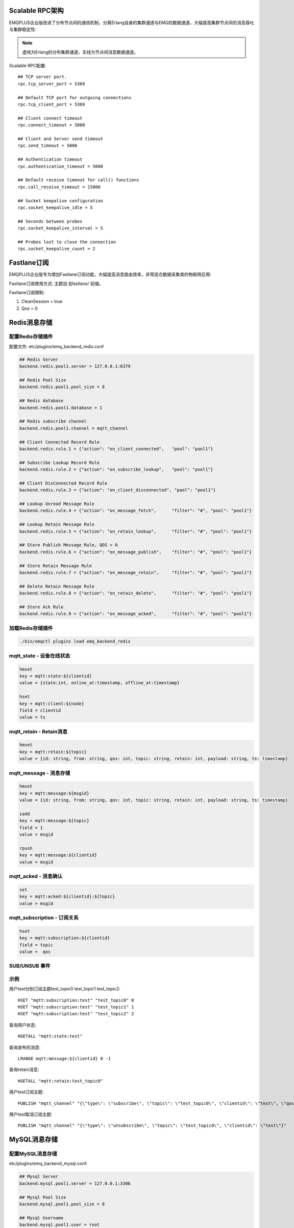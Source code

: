 
.. _scalable_rpc:

----------------
Scalable RPC架构
----------------

EMQPLUS企业版改进了分布节点间的通信机制，分离Erlang自身的集群通道与EMQ的数据通道，大幅提高集群节点间的消息吞吐与集群稳定性:

.. NOTE:: 虚线为Erlang的分布集群通道，实线为节点间消息数据通道。

.. image:: _static/images/scalable_rpc.png

Scalable RPC配置::

    ## TCP server port.
    rpc.tcp_server_port = 5369

    ## Default TCP port for outgoing connections
    rpc.tcp_client_port = 5369

    ## Client connect timeout
    rpc.connect_timeout = 5000

    ## Client and Server send timeout
    rpc.send_timeout = 5000

    ## Authentication timeout
    rpc.authentication_timeout = 5000

    ## Default receive timeout for call() functions
    rpc.call_receive_timeout = 15000

    ## Socket keepalive configuration
    rpc.socket_keepalive_idle = 5

    ## Seconds between probes
    rpc.socket_keepalive_interval = 5

    ## Probes lost to close the connection
    rpc.socket_keepalive_count = 2




.. _fastlane:

------------
Fastlane订阅
------------

EMQPLUS企业版专为增加Fastlane订阅功能，大幅提高消息路由效率，非常适合数据采集类的物联网应用:

.. image:: _static/images/fastlane.png

Fastlane订阅使用方式: 主题加 *$fastlane/* 前缀。

Fastlane订阅限制:

1. CleanSession = true
2. Qos = 0

.. _backends:

-------------
Redis消息存储
-------------

配置Redis存储插件
-----------------

配置文件: etc/plugins/emq_backend_redis.conf

.. code-block:: properties

    ## Redis Server
    backend.redis.pool1.server = 127.0.0.1:6379

    ## Redis Pool Size 
    backend.redis.pool1.pool_size = 8

    ## Redis database 
    backend.redis.pool1.database = 1

    ## Redis subscribe channel
    backend.redis.pool1.channel = mqtt_channel

    ## Client Connected Record Rule
    backend.redis.rule.1 = {"action": "on_client_connected",   "pool": "pool1"}

    ## Subscribe Lookup Record Rule
    backend.redis.rule.2 = {"action": "on_subscribe_lookup",   "pool": "pool1"}

    ## Client DisConnected Record Rule
    backend.redis.rule.3 = {"action": "on_client_disconnected", "pool": "pool1"}

    ## Lookup Unread Message Rule
    backend.redis.rule.4 = {"action": "on_message_fetch",      "filter": "#", "pool": "pool1"}

    ## Lookup Retain Message Rule
    backend.redis.rule.5 = {"action": "on_retain_lookup",      "filter": "#", "pool": "pool1"}

    ## Store Publish Message Rule, QOS > 0
    backend.redis.rule.6 = {"action": "on_message_publish",    "filter": "#", "pool": "pool1"}

    ## Store Retain Message Rule
    backend.redis.rule.7 = {"action": "on_message_retain",     "filter": "#", "pool": "pool1"}

    ## Delete Retain Message Rule
    backend.redis.rule.8 = {"action": "on_retain_delete",      "filter": "#", "pool": "pool1"}

    ## Store Ack Rule
    backend.redis.rule.9 = {"action": "on_message_acked",      "filter": "#", "pool": "pool1"}

加载Redis存储插件
-----------------

.. code-block::

    ./bin/emqctl plugins load emq_backend_redis

mqtt_state - 设备在线状态
-------------------------

.. code-block::

    hmset
    key = mqtt:state:${clientid} 
    value = {state:int, online_at:timestamp, offline_at:timestamp}

    hset
    key = mqtt:client:${node}
    field = clientid
    value = ts

mqtt_retain - Retain消息
------------------------

.. code-block::

    hmset
    key = mqtt:retain:${topic}
    value = {id: string, from: string, qos: int, topic: string, retain: int, payload: string, ts: timestamp}

mqtt_message - 消息存储
-----------------------

.. code-block::

    hmset
    key = mqtt:message:${msgid}
    value = {id: string, from: string, qos: int, topic: string, retain: int, payload: string, ts: timestamp}

    zadd
    key = mqtt:message:${topic}
    field = 1
    value = msgid

    rpush
    key = mqtt:message:${clientid}
    value = msgid

mqtt_acked - 消息确认
---------------------

.. code-block::

    set
    key = mqtt:acked:${clientid}:${topic}
    value = msgid

mqtt_subscription - 订阅关系
----------------------------

.. code-block::

    hset
    key = mqtt:subscription:${clientid}
    field = topic
    value =  qos

SUB/UNSUB 事件
--------------

.. code-block::
    PUBLISH
    channel = "mqtt_channel"
    message = {type: string , topic: string, clientid: string, qos: int} 
    \*type: [subscribe/unsubscribe]

示例
----

用户test分别订阅主题test_topic0 test_topic1 test_topic2::

    HSET "mqtt:subscription:test" "test_topic0" 0
    HSET "mqtt:subscription:test" "test_topic1" 1
    HSET "mqtt:subscription:test" "test_topic2" 2

查询用户状态::

    HGETALL "mqtt:state:test"

查询发布的消息::

    LRANGE mqtt:message:${clientid} 0 -1

查询retain消息::

    HGETALL "mqtt:retain:test_topic0"

用户test订阅主题::

    PUBLISH "mqtt_channel" "{\"type\": \"subscribe\", \"topic\": \"test_topic0\", \"clientid\": \"test\", \"qos\": \"0\"}"

用户test取消订阅主题::

    PUBLISH "mqtt_channel" "{\"type\": \"unsubscribe\", \"topic\": \"test_topic0\", \"clientid\": \"test\"}"

.. _mysql_backend:

-------------
MySQL消息存储
-------------

配置MySQL消息存储
-----------------

etc/plugins/emq_backend_mysql.conf:

.. code-block:: properties

    ## Mysql Server
    backend.mysql.pool1.server = 127.0.0.1:3306

    ## Mysql Pool Size
    backend.mysql.pool1.pool_size = 8

    ## Mysql Username
    backend.mysql.pool1.user = root

    ## Mysql Password
    backend.mysql.pool1.password = public

    ## Mysql Database
    backend.mysql.pool1.database = mqtt

    ## Client Connected Record Rule
    backend.mysql.rule.1 = {"action": "on_client_connected",   "pool": "pool1"}

    ## Subscribe Lookup Record Rule
    backend.mysql.rule.2 = {"action": "on_subscribe_lookup",   "pool": "pool1"}

    ## Client DisConnected Record Rule
    backend.mysql.rule.3 = {"action": "on_client_disconnected", "pool": "pool1"}

    ## Lookup Unread Message Rule
    backend.mysql.rule.4 = {"action": "on_message_fetch",      "filter": "#", "pool": "pool1"}

    ## Lookup Retain Message Rule
    backend.mysql.rule.5 = {"action": "on_retain_lookup",      "filter": "#", "pool": "pool1"}

    ## Store Publish Message Rule, QOS > 0
    backend.mysql.rule.6 = {"action": "on_message_publish",    "filter": "#", "pool": "pool1"}

    ## Store Retain Message Rule
    backend.mysql.rule.7 = {"action": "on_message_retain",     "filter": "#", "pool": "pool1"}

    ## Delete Retain Message Rule
    backend.mysql.rule.8 = {"action": "on_retain_delete",      "filter": "#", "pool": "pool1"}

    ## Store Ack Rule
    backend.mysql.rule.9 = {"action": "on_message_acked",      "filter": "#", "pool": "pool1"}

*backend* 消息存储规则包括:

+------------------------+----------------------------------+
| action                 | 说明                             |
+========================+==================================+
| on_client_connected    | 存储客户端在线状态               |
+------------------------+----------------------------------+
| on_subscribe_lookup    | 订阅主题                         |
+------------------------+----------------------------------+
| on_client_disconnected | 存储客户端离线状态               |
+------------------------+----------------------------------+
| on_message_fetch       | 获取离线消息                     |
+------------------------+----------------------------------+
| on_retain_lookup       | 获取retain消息                   |
+------------------------+----------------------------------+
| on_message_publish     | 存储发布消息                     |
+------------------------+----------------------------------+
| on_message_retain      | 存储retain消息                   |
+------------------------+----------------------------------+
| on_retain_delete       | 删除retain消息                   |
+------------------------+----------------------------------+
| on_message_acked       | 存储ACK消息                      |
+------------------------+----------------------------------+

MySQL数据库
-----------

.. code-block:: sql

    create database mqtt;

导入MySQL表结构
--------------

.. code-block:: bash

    mysql -u root -p mqtt < etc/sql/emq_backend_mysql.sql

.. NOTE:: 数据库名称可自定义

MySQL 用户状态表(State Table)
-----------------------------

.. code-block:: sql

    DROP TABLE IF EXISTS `mqtt_state`;
    CREATE TABLE `mqtt_state` (
      `id` int(11) unsigned NOT NULL AUTO_INCREMENT,
      `clientid` varchar(64) DEFAULT NULL,
      `state` varchar(3) DEFAULT NULL,
      `node` varchar(100) DEFAULT NULL,
      `online_at` datetime DEFAULT NULL,
      `offline_at` datetime DEFAULT NULL,
      `created` timestamp NULL DEFAULT CURRENT_TIMESTAMP,
      PRIMARY KEY (`id`),
      KEY `mqtt_state_idx` (`clientid`),
      UNIQUE KEY `mqtt_state_key` (`clientid`)
    ) ENGINE=InnoDB DEFAULT CHARSET=utf8;

MySQL 用户订阅主题表(Subscription Table)
----------------------------------------

.. code-block:: sql

    DROP TABLE IF EXISTS `mqtt_subscription`;
    CREATE TABLE `mqtt_subscription` (
      `id` int(11) unsigned NOT NULL AUTO_INCREMENT,
      `clientid` varchar(64) DEFAULT NULL,
      `topic` varchar(256) DEFAULT NULL,
      `qos` int(3) DEFAULT NULL,
      `created` timestamp NULL DEFAULT CURRENT_TIMESTAMP,
      PRIMARY KEY (`id`),
      KEY `mqtt_subscription_idx` (`clientid`,`topic`(255),`qos`),
      UNIQUE KEY `mqtt_subscription_key` (`clientid`,`topic`)
    ) ENGINE=InnoDB DEFAULT CHARSET=utf8;

MySQL 发布消息表(Message Table)
-------------------------------

.. code-block:: sql
    
    DROP TABLE IF EXISTS `mqtt_message`;
    CREATE TABLE `mqtt_message` (
      `id` int(11) unsigned NOT NULL AUTO_INCREMENT,
      `msgid` varchar(100) DEFAULT NULL,
      `topic` varchar(1024) NOT NULL,
      `sender` varchar(1024) DEFAULT NULL,
      `node` varchar(60) DEFAULT NULL,
      `qos` int(11) NOT NULL DEFAULT '0',
      `retain` tinyint(2) DEFAULT NULL,
      `payload` blob,
      `arrived` datetime NOT NULL,
      PRIMARY KEY (`id`)
    ) ENGINE=InnoDB DEFAULT CHARSET=utf8;

MySQL 保留消息表(Retained Message Table)
----------------------------------------

.. code-block:: sql
    
    DROP TABLE IF EXISTS `mqtt_retain`;
    CREATE TABLE `mqtt_retain` (
      `id` int(11) unsigned NOT NULL AUTO_INCREMENT,
      `topic` varchar(200) DEFAULT NULL,
      `msgid` varchar(60) DEFAULT NULL,
      `sender` varchar(100) DEFAULT NULL,
      `node` varchar(100) DEFAULT NULL,
      `qos` int(2) DEFAULT NULL,
      `payload` blob,
      `arrived` timestamp NOT NULL DEFAULT CURRENT_TIMESTAMP,
      PRIMARY KEY (`id`),
      UNIQUE KEY `mqtt_retain_key` (`topic`)
    ) ENGINE=InnoDB DEFAULT CHARSET=utf8;

MySQL 接收消息ACK表(Message Acked Table)
-----------------------------------------

.. code-block:: sql
    
    DROP TABLE IF EXISTS `mqtt_acked`;
    CREATE TABLE `mqtt_acked` (
      `id` int(11) unsigned NOT NULL AUTO_INCREMENT,
      `clientid` varchar(200) DEFAULT NULL,
      `topic` varchar(200) DEFAULT NULL,
      `mid` int(200) DEFAULT NULL,
      `created` timestamp NULL DEFAULT NULL,
      PRIMARY KEY (`id`),
      UNIQUE KEY `mqtt_acked_key` (`clientid`,`topic`)
    ) ENGINE=InnoDB DEFAULT CHARSET=utf8;

示例::

    用户test分别订阅主题test_topic0 test_topic1 test_topic2
    insert into mqtt_subscription(clientid, topic, qos) values("test", "test_topic0", 0);
    insert into mqtt_subscription(clientid, topic, qos) values("test", "test_topic1", 1);
    insert into mqtt_subscription(clientid, topic, qos) values("test", "test_topic2", 2);

    查询用户状态
    select * from mqtt_state where clientid = "test";

    查询发布的消息
    select * from mqtt_message where sender = "test";

    查询retain消息
    select * from mqtt_retain where topic = "test_topic0";

启用MySQL消息存储:

.. code-block:: bash

    ./bin/emqttd_ctl plugins load emq_backend_mysql


.. _postgre_backend:

---------------
Postgre消息存储
---------------

配置PostgreSQL消息存储
---------------------

etc/plugins/emq_backend_pgsql.conf:

.. code-block:: properties

    ## Pgsql Server
    backend.pgsql.pool1.server = 127.0.0.1:5432

    ## Pgsql Pool Size
    backend.pgsql.pool1.pool_size = 8

    ## Pgsql Username
    backend.pgsql.pool1.username = root

    ## Pgsql Password
    backend.pgsql.pool1.password = public

    ## Pgsql Database
    backend.pgsql.pool1.database = mqtt

    ## Pgsql Ssl
    backend.pgsql.pool1.ssl = false  

    ## Client Connected Record Rule
    backend.pgsql.rule.1 = {"action": "on_client_connected",   "pool": "pool1"}

    ## Subscribe Lookup Record Rule
    backend.pgsql.rule.2 = {"action": "on_subscribe_lookup",   "pool": "pool1"}

    ## Client DisConnected Record Rule
    backend.pgsql.rule.3 = {"action": "on_client_disconnected", "pool": "pool1"}

    ## Lookup Unread Message Rule
    backend.pgsql.rule.4 = {"action": "on_message_fetch",      "filter": "#", "pool": "pool1"}

    ## Lookup Retain Message Rule
    backend.pgsql.rule.5 = {"action": "on_retain_lookup",      "filter": "#", "pool": "pool1"}

    ## Store Publish Message Rule, QOS > 0
    backend.pgsql.rule.6 = {"action": "on_message_publish",    "filter": "#", "pool": "pool1"}

    ## Store Retain Message Rule
    backend.pgsql.rule.7 = {"action": "on_message_retain",     "filter": "#", "pool": "pool1"}

    ## Delete Retain Message Rule
    backend.pgsql.rule.8 = {"action": "on_retain_delete",      "filter": "#", "pool": "pool1"}

    ## Store Ack Rule
    backend.pgsql.rule.9 = {"action": "on_message_acked",      "filter": "#", "pool": "pool1"}


*backend* 消息存储规则包括:

+------------------------+----------------------------------+
| action                 | 说明                             |
+========================+==================================+
| on_client_connected    | 存储客户端在线状态               |
+------------------------+----------------------------------+
| on_subscribe_lookup    | 订阅主题                         |
+------------------------+----------------------------------+
| on_client_disconnected | 存储客户端离线状态               |
+------------------------+----------------------------------+
| on_message_fetch       | 获取离线消息                     |
+------------------------+----------------------------------+
| on_retain_lookup       | 获取retain消息                   |
+------------------------+----------------------------------+
| on_message_publish     | 存储发布消息                     |
+------------------------+----------------------------------+
| on_message_retain      | 存储retain消息                   |
+------------------------+----------------------------------+
| on_retain_delete       | 删除retain消息                   |
+------------------------+----------------------------------+
| on_message_acked       | 存储ACK消息                      |
+------------------------+----------------------------------+

PostgreSQL数据库
----------------

.. code-block:: bash

    createdb mqtt -E UTF8 -e

导入PostgreSQL表结构
-------------------

.. code-block:: sql

   \i etc/sql/emq_backend_pgsql.sql

.. NOTE:: 数据库名称可自定义

PostgreSQL 用户状态表(State Table)
--------------------------------------

.. code-block:: sql

    CREATE TABLE mqtt_state(
      id SERIAL primary key,
      clientid character varying(100),
      state integer,
      node character varying(100),
      online_at timestamp ,
      offline_at timestamp,
      created timestamp without time zone,
      UNIQUE (clientid)
    );  

PostgreSQL 用户订阅主题表(Subscription Table)
------------------------------------------------

.. code-block:: sql
    
    CREATE TABLE mqtt_subscription(
      id SERIAL primary key,
      clientid character varying(100),
      topic character varying(200),
      qos integer,
      created timestamp without time zone,
      UNIQUE (clientid, topic)
    );

PostgreSQL 发布消息表(Message Table)
----------------------------------------

.. code-block:: sql
    
    CREATE TABLE mqtt_message (
      id SERIAL primary key,
      msgid character varying(60),
      sender character varying(100),
      topic character varying(200),
      qos integer,
      retain integer,
      payload text,
      arrived timestamp without time zone
    );


PostgreSQL 保留消息表(Retain Message Table)
-----------------------------------------------

.. code-block:: sql
    
    CREATE TABLE mqtt_retain(
      id SERIAL primary key,
      topic character varying(200),
      msgid character varying(60),
      sender character varying(100),
      qos integer,
      payload text,
      arrived timestamp without time zone,
      UNIQUE (topic)
    );

PostgreSQL 接收消息ack表(Message Acked Table)
-------------------------------------------------

.. code-block:: sql
    
    CREATE TABLE mqtt_acked (
      id SERIAL primary key,
      clientid character varying(100),
      topic character varying(100),
      mid integer,
      created timestamp without time zone,
      UNIQUE (clientid, topic)
    );

示例::

    用户test分别订阅主题test_topic0 test_topic1 test_topic2
    insert into mqtt_subscription(clientid, topic, qos) values("test", "test_topic0", 0);
    insert into mqtt_subscription(clientid, topic, qos) values("test", "test_topic1", 1);
    insert into mqtt_subscription(clientid, topic, qos) values("test", "test_topic2", 2);

    查询用户状态
    select * from mqtt_state where clientid = "test";

    查询发布的消息
    select * from mqtt_message where sender = "test";

    查询retain消息
    select * from mqtt_retain where topic = "test_topic0";

启用PostgreSQL消息存储:

.. code-block:: bash

    ./bin/emqttd_ctl plugins load emq_backend_pgsql


.. _mongodb_backend:

----------------------------
MongoDB存储(MongoDB Backend)
----------------------------

配置MongoDB消息存储
-----------------------

etc/plugins/emq_backend_mongo.conf:

.. code-block:: properties

    ## MongoDB Server
    backend.mongo.pool1.server = 127.0.0.1:27017

    ## MongoDB Pool Size
    backend.mongo.pool1.pool_size = 8

    ## MongoDB Database
    backend.mongo.pool1.database = mqtt

    ## Client Connected Record Rule
    backend.mongo.rule.1 = {"action": "on_client_connected",   "pool": "pool1"}

    ## Subscribe Lookup Record Rule
    backend.mongo.rule.2 = {"action": "on_subscribe_lookup",   "pool": "pool1"}

    ## Client DisConnected Record Rule
    backend.mongo.rule.3 = {"action": "on_client_disconnected", "pool": "pool1"}

    ## Lookup Unread Message Rule
    backend.mongo.rule.2 = {"action": "on_message_fetch",      "filter": "#", "pool": "pool1"}

    ## Lookup Retain Message Rule
    backend.mongo.rule.3 = {"action": "on_retain_lookup",      "filter": "#", "pool": "pool1"}

    ## Store Publish Message Rule, QOS > 0
    backend.mongo.rule.4 = {"action": "on_message_publish",    "filter": "#", "pool": "pool1"}

    ## Store Retain Message Rule
    backend.mongo.rule.5 = {"action": "on_message_retain",     "filter": "#", "pool": "pool1"}

    ## Delete Retain Message Rule
    backend.mongo.rule.6 = {"action": "on_retain_delete",      "filter": "#", "pool": "pool1"}

    ## Store Ack Rule
    backend.mongo.rule.7 = {"action": "on_message_acked",      "filter": "#", "pool": "pool1"}

*backend* 消息存储规则包括:

+------------------------+----------------------------------+
| action                 | 说明                             |
+========================+==================================+
| on_client_connected    | 存储客户端在线状态               |
+------------------------+----------------------------------+
| on_subscribe_lookup    | 订阅主题                         |
+------------------------+----------------------------------+
| on_client_disconnected | 存储客户端离线状态               |
+------------------------+----------------------------------+
| on_message_fetch       | 获取离线消息                     |
+------------------------+----------------------------------+
| on_retain_lookup       | 获取retain消息                   |
+------------------------+----------------------------------+
| on_message_publish     | 存储发布消息                     |
+------------------------+----------------------------------+
| on_message_retain      | 存储retain消息                   |
+------------------------+----------------------------------+
| on_retain_delete       | 删除retain消息                   |
+------------------------+----------------------------------+
| on_message_acked       | 存储ACK消息                      |
+------------------------+----------------------------------+

MongoDB数据库
-------------

.. code-block:: mongodb

    use mqtt
    db.createCollection("mqtt_state")
    db.createCollection("mqtt_subscription")
    db.createCollection("mqtt_message")
    db.createCollection("mqtt_retain")
    db.createCollection("mqtt_acked")

    db.mqtt_state.ensureIndex({clientid:1, node:2})
    db.mqtt_subscription.ensureIndex({clientid:1})
    db.mqtt_message.ensureIndex({sender:1, topic:2})
    db.mqtt_retain.ensureIndex({topic:1})

.. NOTE:: 数据库名称可自定义

MongoDB 用户状态集合(State Collection)
---------------------------------

.. code-block:: javascript

    {
        clientid: string,
        state: 0,1, //0离线 1在线
        node: string,
        online_at: timestamp,
        offline_at: timestamp
    }

MongoDB 用户订阅主题集合(Subscription Collection)
--------------------------------------------------

.. code-block:: javascript

    {
        clientid: string,
        topic: string,
        qos: 0,1,2
    }

MongoDB 发布消息集合(Message Collection)
-----------------------------------------

.. code-block:: javascript

    {
        _id: int,
        topic: string,
        msgid: string, 
        sender: string, 
        qos: 0,1,2, 
        retain: boolean (true, false),
        payload: string,
        arrived: timestamp
    }

MongoDB 保留消息集合(Retain Message Collection)
------------------------------------------------

.. code-block:: javascript

    {
        topic: string,
        msgid: string, 
        sender: string, 
        qos: 0,1,2, 
        payload: string,
        arrived: timestamp
    }

MongoDB 接收消息ack集合(Message Acked Collection)
---------------------------------

.. code-block:: javascript

    {
        clientid: string, 
        topic: string, 
        mongo_id: int
    }

示例::

    用户test分别订阅主题test_topic0 test_topic1 test_topic2
    db.mqtt_subscription.insert({clientid: "test", topic: "test_topic0", qos: 0})
    db.mqtt_subscription.insert({clientid: "test", topic: "test_topic1", qos: 1})
    db.mqtt_subscription.insert({clientid: "test", topic: "test_topic2", qos: 2})

    查询用户状态
    db.mqtt_state.findOne({clientid: "test"})

    查询发布的消息
    db.mqtt_message.find({sender: "test"})

    查询retain消息
    db.mqtt_retain.findOne({topic: "test_topic0"})

启用MongoDB消息存储:

.. code-block:: bash

    ./bin/emqttd_ctl plugins load emq_backend_mongo

--------------------
支持与服务(Supports)
--------------------

EMQPLUS企业版由杭州小莉科技有限公司提供技术支持与服务。

详见: https:://emqtt.com/products/emqplus-enterprise。

